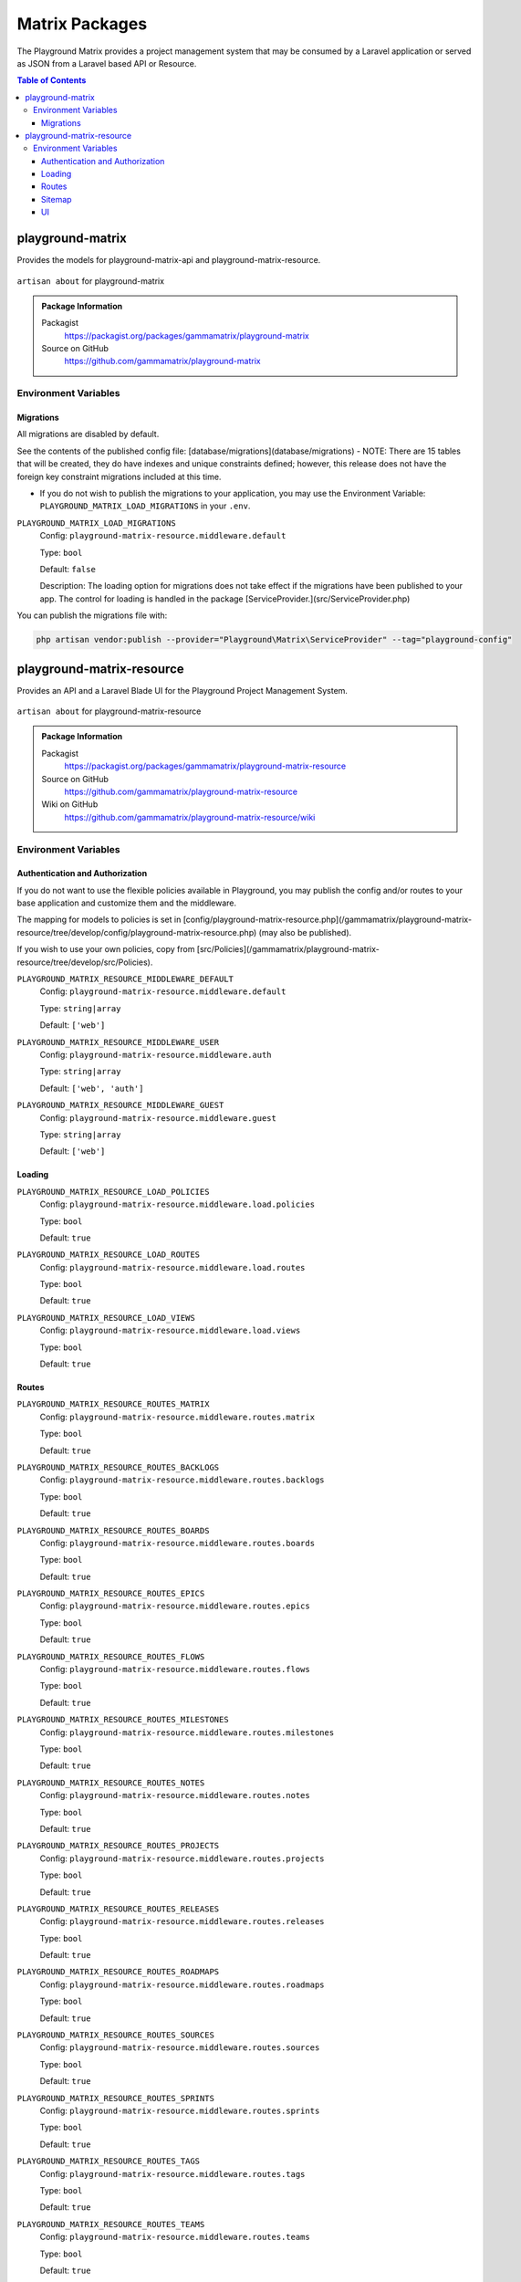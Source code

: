 Matrix Packages
===============

The Playground Matrix provides a project management system that may be consumed
by a Laravel application or served as JSON from a Laravel based API or Resource.

.. contents:: Table of Contents


playground-matrix
-----------------

Provides the models for playground-matrix-api and playground-matrix-resource.

.. figure:: https://raw.githubusercontent.com/gammamatrix/playground-matrix/develop/resources/docs/artisan-about-playground-matrix.png
   :align: center

   ``artisan about`` for playground-matrix

.. admonition:: Package Information

    Packagist
        https://packagist.org/packages/gammamatrix/playground-matrix
    Source on GitHub
        https://github.com/gammamatrix/playground-matrix


Environment Variables
^^^^^^^^^^^^^^^^^^^^^

Migrations
""""""""""

All migrations are disabled by default.

See the contents of the published config file: [database/migrations](database/migrations)
- NOTE: There are 15 tables that will be created, they do have indexes and unique constraints defined; however, this release does not have the foreign key constraint migrations included at this time.


* If you do not wish to publish the migrations to your application, you may use the Environment Variable: ``PLAYGROUND_MATRIX_LOAD_MIGRATIONS`` in your ``.env``.

``PLAYGROUND_MATRIX_LOAD_MIGRATIONS``
    Config: ``playground-matrix-resource.middleware.default``

    Type: ``bool``

    Default: ``false``

    Description: The loading option for migrations does not take effect if the migrations have been published to your app. The control for loading is handled in the package [ServiceProvider.](src/ServiceProvider.php)

You can publish the migrations file with:

.. code-block:: bash

    php artisan vendor:publish --provider="Playground\Matrix\ServiceProvider" --tag="playground-config"



playground-matrix-resource
--------------------------

Provides an API and a Laravel Blade UI for the Playground Project Management System.

.. figure:: https://raw.githubusercontent.com/gammamatrix/playground-matrix-resource/develop/resources/docs/artisan-about-playground-matrix-resource.png
   :align: center

   ``artisan about`` for playground-matrix-resource

.. admonition:: Package Information

    Packagist
        https://packagist.org/packages/gammamatrix/playground-matrix-resource
    Source on GitHub
        https://github.com/gammamatrix/playground-matrix-resource
    Wiki on GitHub
        https://github.com/gammamatrix/playground-matrix-resource/wiki


Environment Variables
^^^^^^^^^^^^^^^^^^^^^

Authentication and Authorization
""""""""""""""""""""""""""""""""

If you do not want to use the flexible policies available in Playground, you may publish the config and/or routes to your base application and customize them and the middleware.

The mapping for models to policies is set in [config/playground-matrix-resource.php](/gammamatrix/playground-matrix-resource/tree/develop/config/playground-matrix-resource.php) (may also be published).

If you wish to use your own policies, copy from [src/Policies](/gammamatrix/playground-matrix-resource/tree/develop/src/Policies).


``PLAYGROUND_MATRIX_RESOURCE_MIDDLEWARE_DEFAULT``
    Config: ``playground-matrix-resource.middleware.default``

    Type: ``string|array``

    Default: ``['web']``

``PLAYGROUND_MATRIX_RESOURCE_MIDDLEWARE_USER``
    Config: ``playground-matrix-resource.middleware.auth``

    Type: ``string|array``

    Default: ``['web', 'auth']``

``PLAYGROUND_MATRIX_RESOURCE_MIDDLEWARE_GUEST``
    Config: ``playground-matrix-resource.middleware.guest``

    Type: ``string|array``

    Default: ``['web']``


Loading
"""""""

``PLAYGROUND_MATRIX_RESOURCE_LOAD_POLICIES``
    Config: ``playground-matrix-resource.middleware.load.policies``

    Type: ``bool``

    Default: ``true``

``PLAYGROUND_MATRIX_RESOURCE_LOAD_ROUTES``
    Config: ``playground-matrix-resource.middleware.load.routes``

    Type: ``bool``

    Default: ``true``

``PLAYGROUND_MATRIX_RESOURCE_LOAD_VIEWS``
    Config: ``playground-matrix-resource.middleware.load.views``

    Type: ``bool``

    Default: ``true``


Routes
""""""

``PLAYGROUND_MATRIX_RESOURCE_ROUTES_MATRIX``
    Config: ``playground-matrix-resource.middleware.routes.matrix``

    Type: ``bool``

    Default: ``true``

``PLAYGROUND_MATRIX_RESOURCE_ROUTES_BACKLOGS``
    Config: ``playground-matrix-resource.middleware.routes.backlogs``

    Type: ``bool``

    Default: ``true``

``PLAYGROUND_MATRIX_RESOURCE_ROUTES_BOARDS``
    Config: ``playground-matrix-resource.middleware.routes.boards``

    Type: ``bool``

    Default: ``true``

``PLAYGROUND_MATRIX_RESOURCE_ROUTES_EPICS``
    Config: ``playground-matrix-resource.middleware.routes.epics``

    Type: ``bool``

    Default: ``true``

``PLAYGROUND_MATRIX_RESOURCE_ROUTES_FLOWS``
    Config: ``playground-matrix-resource.middleware.routes.flows``

    Type: ``bool``

    Default: ``true``

``PLAYGROUND_MATRIX_RESOURCE_ROUTES_MILESTONES``
    Config: ``playground-matrix-resource.middleware.routes.milestones``

    Type: ``bool``

    Default: ``true``

``PLAYGROUND_MATRIX_RESOURCE_ROUTES_NOTES``
    Config: ``playground-matrix-resource.middleware.routes.notes``

    Type: ``bool``

    Default: ``true``

``PLAYGROUND_MATRIX_RESOURCE_ROUTES_PROJECTS``
    Config: ``playground-matrix-resource.middleware.routes.projects``

    Type: ``bool``

    Default: ``true``

``PLAYGROUND_MATRIX_RESOURCE_ROUTES_RELEASES``
    Config: ``playground-matrix-resource.middleware.routes.releases``

    Type: ``bool``

    Default: ``true``

``PLAYGROUND_MATRIX_RESOURCE_ROUTES_ROADMAPS``
    Config: ``playground-matrix-resource.middleware.routes.roadmaps``

    Type: ``bool``

    Default: ``true``

``PLAYGROUND_MATRIX_RESOURCE_ROUTES_SOURCES``
    Config: ``playground-matrix-resource.middleware.routes.sources``

    Type: ``bool``

    Default: ``true``

``PLAYGROUND_MATRIX_RESOURCE_ROUTES_SPRINTS``
    Config: ``playground-matrix-resource.middleware.routes.sprints``

    Type: ``bool``

    Default: ``true``

``PLAYGROUND_MATRIX_RESOURCE_ROUTES_TAGS``
    Config: ``playground-matrix-resource.middleware.routes.tags``

    Type: ``bool``

    Default: ``true``

``PLAYGROUND_MATRIX_RESOURCE_ROUTES_TEAMS``
    Config: ``playground-matrix-resource.middleware.routes.teams``

    Type: ``bool``

    Default: ``true``

``PLAYGROUND_MATRIX_RESOURCE_ROUTES_TICKETS``
    Config: ``playground-matrix-resource.middleware.routes.tickets``

    Type: ``bool``

    Default: ``true``

``PLAYGROUND_MATRIX_RESOURCE_ROUTES_VERSIONS``
    Config: ``playground-matrix-resource.middleware.routes.versions``

    Type: ``bool``

    Default: ``true``


Sitemap
"""""""

``PLAYGROUND_MATRIX_RESOURCE_SITEMAP_ENABLE``
    Config: ``playground-matrix-resource.middleware.sitemap.enable``

    Type: ``bool``

    Default: ``true``

``PLAYGROUND_MATRIX_RESOURCE_SITEMAP_GUEST``
    Config: ``playground-matrix-resource.middleware.sitemap.guest``

    Type: ``bool``

    Default: ``true``

``PLAYGROUND_MATRIX_RESOURCE_SITEMAP_USER``
    Config: ``playground-matrix-resource.middleware.sitemap.user``

    Type: ``bool``

    Default: ``true``

``PLAYGROUND_MATRIX_RESOURCE_SITEMAP_VIEW``
    Config: ``playground-matrix-resource.middleware.sitemap.view``

    Type: ``string``

    Default: ``playground-matrix-resource::sitemap``

    Description: This blade file will be included on the application sitemap.


UI
""

``PLAYGROUND_MATRIX_RESOURCE_BLADE``
    Config: ``playground-matrix-resource.blade``

    Type: ``string``

    Default: ``playground-matrix-resource::``

    Description: Sets the view namespace for the package.
